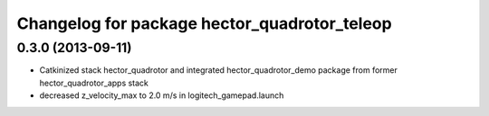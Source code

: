 ^^^^^^^^^^^^^^^^^^^^^^^^^^^^^^^^^^^^^^^^^^^^^
Changelog for package hector_quadrotor_teleop
^^^^^^^^^^^^^^^^^^^^^^^^^^^^^^^^^^^^^^^^^^^^^

0.3.0 (2013-09-11)
------------------
* Catkinized stack hector_quadrotor and integrated hector_quadrotor_demo package from former hector_quadrotor_apps stack
* decreased z_velocity_max to 2.0 m/s in logitech_gamepad.launch
